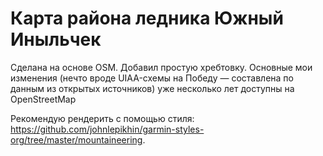 
* Карта района ледника Южный Иныльчек

Сделана на основе OSM. Добавил простую хребтовку. Основные мои
изменения (нечто вроде UIAA-схемы на Победу — составлена по данным из
открытых источников) уже несколько лет доступны на OpenStreetMap

Рекомендую рендерить с помощью стиля: [[https://github.com/johnlepikhin/garmin-styles-org/tree/master/mountaineering]].

